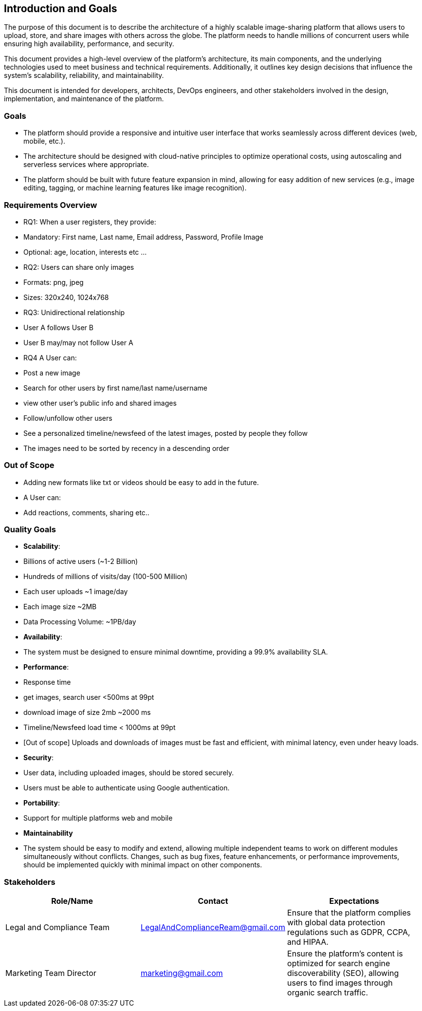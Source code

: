 [[section-introduction-and-goals]]
== Introduction and Goals
The purpose of this document is to describe the architecture of a highly scalable image-sharing platform that allows users to upload, store, and share images with others across the globe. The platform needs to handle millions of concurrent users while ensuring high availability, performance, and security.

This document provides a high-level overview of the platform’s architecture, its main components, and the underlying technologies used to meet business and technical requirements. Additionally, it outlines key design decisions that influence the system’s scalability, reliability, and maintainability.

This document is intended for developers, architects, DevOps engineers, and other stakeholders involved in the design, implementation, and maintenance of the platform.

=== Goals
- The platform should provide a responsive and intuitive user interface that works seamlessly across different devices (web, mobile, etc.).
- The architecture should be designed with cloud-native principles to optimize operational costs, using autoscaling and serverless services where appropriate.
- The platform should be built with future feature expansion in mind, allowing for easy addition of new services (e.g., image editing, tagging, or machine learning features like image recognition).

=== Requirements Overview
* RQ1: When a user registers, they provide:
  * Mandatory: First name, Last name, Email address, Password, Profile Image
  * Optional: age, location, interests etc ...
 
* RQ2: Users can share only images
  * Formats: png, jpeg
  * Sizes: 320x240, 1024x768

* RQ3: Unidirectional relationship
  * User A follows User B
  * User B may/may not follow User A

* RQ4 A User can:         
  * Post a new image
  * Search for other users by first name/last name/username
  * view other user's public info and shared images
  * Follow/unfollow other users
  * See a personalized timeline/newsfeed of the latest images, posted by people they follow
    * The images need to be sorted by recency in a descending order  
 
### Out of Scope
* Adding new formats like txt or videos should be easy to add in the future.
* A User can:
  * Add reactions, comments, sharing etc..


=== Quality Goals
- **Scalability**:
  - Billions of active users (~1-2 Billion)
    - Hundreds of millions of visits/day (100-500 Million)
    - Each user uploads ~1 image/day
    - Each image size ~2MB
    - Data Processing Volume: ~1PB/day
- **Availability**:
  - The system must be designed to ensure minimal downtime, providing a 99.9% availability SLA.
- **Performance**:
  -  Response time
    - get images, search user <500ms at 99pt
    - download image of size 2mb ~2000 ms
    - Timeline/Newsfeed load time < 1000ms at 99pt
  - [Out of scope] Uploads and downloads of images must be fast and efficient, with minimal latency, even under heavy loads.
- **Security**:
  - User data, including uploaded images, should be stored securely.
  - Users must be able to authenticate using Google authentication.
- **Portability**:
  - Support for multiple platforms web and mobile
- **Maintainability**
  - The system should be easy to modify and extend, allowing multiple independent teams to work on different modules simultaneously without conflicts. Changes, such as bug fixes, feature enhancements, or performance improvements, should be implemented quickly with minimal impact on other components.


=== Stakeholders

[options="header",cols="3*"]
|===
|Role/Name|Contact|Expectations
| Legal and Compliance Team 
| LegalAndComplianceReam@gmail.com 
| Ensure that the platform complies with global data protection regulations such as GDPR, CCPA, and HIPAA. 


| Marketing Team Director 
| marketing@gmail.com 
| Ensure the platform’s content is optimized for search engine discoverability (SEO), allowing users to find images through organic search traffic.
|===
